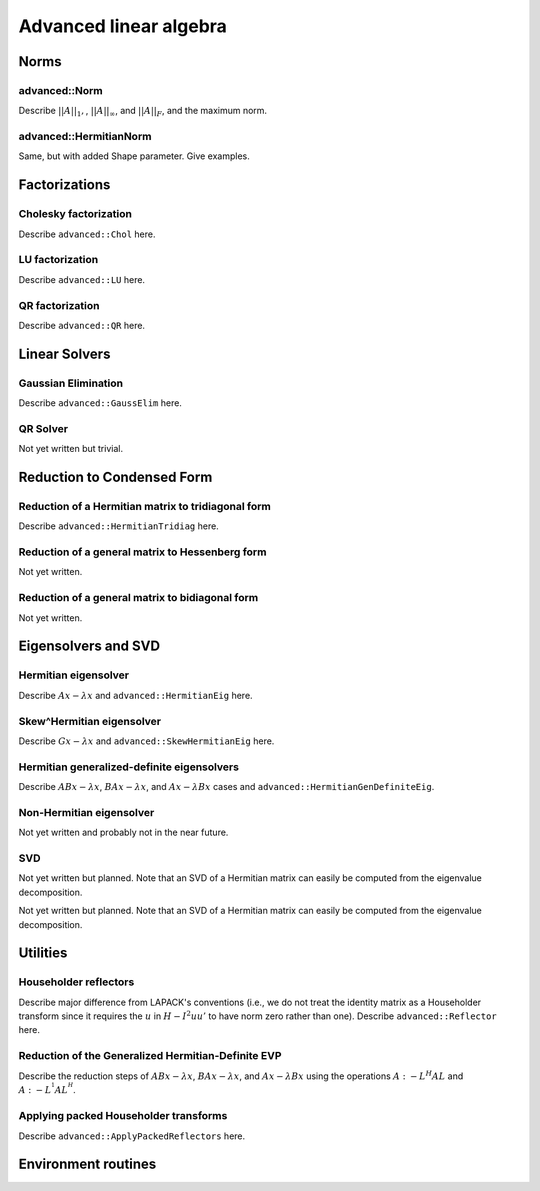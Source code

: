 =======================
Advanced linear algebra
=======================

-----
Norms
-----

^^^^^^^^^^^^^^
advanced::Norm
^^^^^^^^^^^^^^
Describe :math:`||A||_1,`, :math:`||A||_\infty`, and
:math:`||A||_F`, and the maximum norm.

^^^^^^^^^^^^^^^^^^^^^^^
advanced::HermitianNorm
^^^^^^^^^^^^^^^^^^^^^^^
Same, but with added Shape parameter. Give examples.

--------------
Factorizations
--------------

^^^^^^^^^^^^^^^^^^^^^^
Cholesky factorization
^^^^^^^^^^^^^^^^^^^^^^
Describe ``advanced::Chol`` here.

^^^^^^^^^^^^^^^^
LU factorization
^^^^^^^^^^^^^^^^
Describe ``advanced::LU`` here.

^^^^^^^^^^^^^^^^
QR factorization
^^^^^^^^^^^^^^^^
Describe ``advanced::QR`` here.

--------------
Linear Solvers
--------------

^^^^^^^^^^^^^^^^^^^^
Gaussian Elimination
^^^^^^^^^^^^^^^^^^^^
Describe ``advanced::GaussElim`` here.

^^^^^^^^^
QR Solver
^^^^^^^^^
Not yet written but trivial.

---------------------------
Reduction to Condensed Form
---------------------------

^^^^^^^^^^^^^^^^^^^^^^^^^^^^^^^^^^^^^^^^^^^^^^^^^^^
Reduction of a Hermitian matrix to tridiagonal form
^^^^^^^^^^^^^^^^^^^^^^^^^^^^^^^^^^^^^^^^^^^^^^^^^^^
Describe ``advanced::HermitianTridiag`` here.

^^^^^^^^^^^^^^^^^^^^^^^^^^^^^^^^^^^^^^^^^^^^^^^^
Reduction of a general matrix to Hessenberg form
^^^^^^^^^^^^^^^^^^^^^^^^^^^^^^^^^^^^^^^^^^^^^^^^
Not yet written.

^^^^^^^^^^^^^^^^^^^^^^^^^^^^^^^^^^^^^^^^^^^^^^^^
Reduction of a general matrix to bidiagonal form
^^^^^^^^^^^^^^^^^^^^^^^^^^^^^^^^^^^^^^^^^^^^^^^^
Not yet written.

--------------------
Eigensolvers and SVD
--------------------

^^^^^^^^^^^^^^^^^^^^^
Hermitian eigensolver
^^^^^^^^^^^^^^^^^^^^^
Describe :math:`Ax-\lambda x` and ``advanced::HermitianEig`` here.

^^^^^^^^^^^^^^^^^^^^^^^^^^
Skew^Hermitian eigensolver
^^^^^^^^^^^^^^^^^^^^^^^^^^
Describe :math:`Gx-\lambda x` and ``advanced::SkewHermitianEig`` here.

^^^^^^^^^^^^^^^^^^^^^^^^^^^^^^^^^^^^^^^^^^^
Hermitian generalized-definite eigensolvers
^^^^^^^^^^^^^^^^^^^^^^^^^^^^^^^^^^^^^^^^^^^
Describe :math:`ABx-\lambda x`, :math:`BAx-\lambda x`, and 
:math:`Ax-\lambda Bx` cases and ``advanced::HermitianGenDefiniteEig``.

^^^^^^^^^^^^^^^^^^^^^^^^^
Non-Hermitian eigensolver
^^^^^^^^^^^^^^^^^^^^^^^^^
Not yet written and probably not in the near future.

^^^
SVD
^^^
Not yet written but planned. Note that an SVD of a Hermitian matrix can easily be computed from the eigenvalue decomposition.

---------
Utilities
---------

^^^^^^^^^^^^^^^^^^^^^^
Householder reflectors
^^^^^^^^^^^^^^^^^^^^^^
Describe major difference from LAPACK's conventions (i.e., we do not treat
the identity matrix as a Householder transform since it requires the 
:math:`u` in :math:`H-I^2uu'` to have norm zero rather than one). Describe 
``advanced::Reflector`` here.

^^^^^^^^^^^^^^^^^^^^^^^^^^^^^^^^^^^^^^^^^^^^^^^^^^^
Reduction of the Generalized Hermitian-Definite EVP
^^^^^^^^^^^^^^^^^^^^^^^^^^^^^^^^^^^^^^^^^^^^^^^^^^^
Describe the reduction steps of :math:`ABx-\lambda x`, :math:`BAx-\lambda x`, 
and :math:`Ax-\lambda Bx` using the operations :math:`A :- L^H A L` and 
:math:`A :- L^{^1} A L^{^H}`.

^^^^^^^^^^^^^^^^^^^^^^^^^^^^^^^^^^^^^^
Applying packed Householder transforms
^^^^^^^^^^^^^^^^^^^^^^^^^^^^^^^^^^^^^^
Describe ``advanced::ApplyPackedReflectors`` here.

--------------------
Environment routines
--------------------
